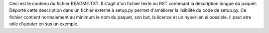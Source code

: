 Ceci est le contenu du fichier README.TXT. Il s'agit d'un fichier texte ou RST contenant la description longue du paquet. Déporté cette description dans un fichier externe à setup.py permet d'améliorer la lisibilité du code de setup.py.
Ce fichier contient normalement au minimum le nom du paquet, son but, la licence et un hyperlien si possible. Il peut etre utile d'ajouter en sus un exemple.


